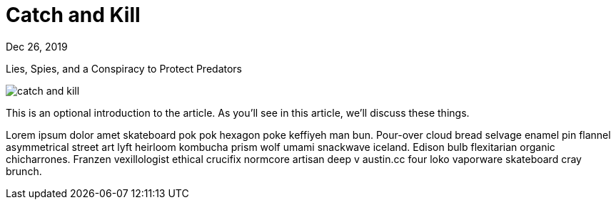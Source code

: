= Catch and Kill

[.date]
Dec 26, 2019

[.subtitle]
Lies, Spies, and a Conspiracy to Protect Predators

[.hero]
image::/books/catch-and-kill.jpg[]

This is an optional introduction to the article. As you'll see in this article, we'll discuss these things.

Lorem ipsum dolor amet skateboard pok pok hexagon poke keffiyeh man bun. Pour-over cloud bread selvage enamel pin flannel asymmetrical street art lyft heirloom kombucha prism wolf umami snackwave iceland. Edison bulb flexitarian organic chicharrones. Franzen vexillologist ethical crucifix normcore artisan deep v +austin.cc+ four loko vaporware skateboard cray brunch.
